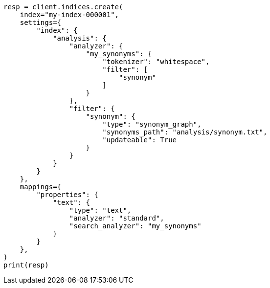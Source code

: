 // This file is autogenerated, DO NOT EDIT
// indices/apis/reload-analyzers.asciidoc:110

[source, python]
----
resp = client.indices.create(
    index="my-index-000001",
    settings={
        "index": {
            "analysis": {
                "analyzer": {
                    "my_synonyms": {
                        "tokenizer": "whitespace",
                        "filter": [
                            "synonym"
                        ]
                    }
                },
                "filter": {
                    "synonym": {
                        "type": "synonym_graph",
                        "synonyms_path": "analysis/synonym.txt",
                        "updateable": True
                    }
                }
            }
        }
    },
    mappings={
        "properties": {
            "text": {
                "type": "text",
                "analyzer": "standard",
                "search_analyzer": "my_synonyms"
            }
        }
    },
)
print(resp)
----
